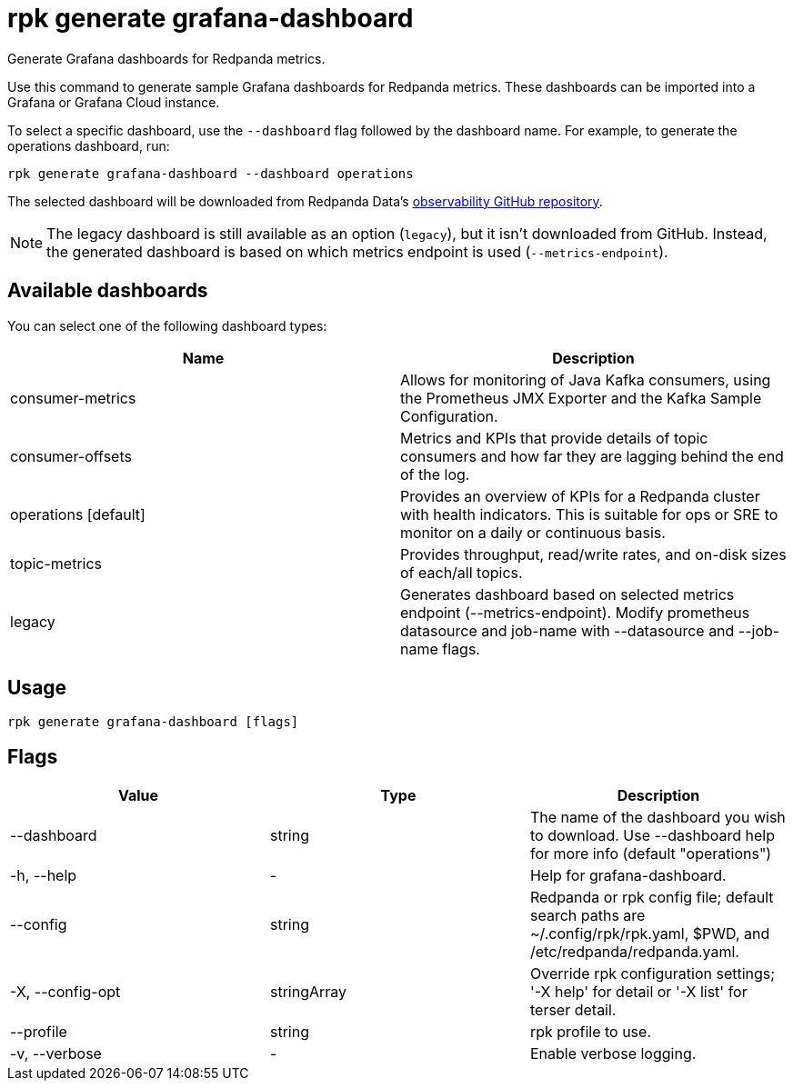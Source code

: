 = rpk generate grafana-dashboard
:description: rpk generate grafana-dashboard
:rpk_version: v23.2.1

Generate Grafana dashboards for Redpanda metrics.

Use this command to generate sample Grafana dashboards for Redpanda metrics.
These dashboards can be imported into a Grafana or Grafana Cloud instance.

To select a specific dashboard, use the `--dashboard` flag followed by the
dashboard name. For example, to generate the operations dashboard, run:

----
rpk generate grafana-dashboard --dashboard operations
----

The selected dashboard will be downloaded from Redpanda Data's https://github.com/redpanda-data/observability[observability GitHub repository].

NOTE: The legacy dashboard is still available as an option (`legacy`), but it isn't downloaded from GitHub. Instead, the generated dashboard is based on which metrics endpoint is used (`--metrics-endpoint`).

== Available dashboards

You can select one of the following dashboard types:

[cols=",",]
|===
|*Name* |*Description*

|consumer-metrics |Allows for monitoring of Java Kafka consumers, using
the Prometheus JMX Exporter and the Kafka Sample Configuration.

|consumer-offsets |Metrics and KPIs that provide details of topic
consumers and how far they are lagging behind the end of the log.

|operations [default] |Provides an overview of KPIs for a Redpanda
cluster with health indicators. This is suitable for ops or SRE to
monitor on a daily or continuous basis.

|topic-metrics |Provides throughput, read/write rates, and on-disk sizes
of each/all topics.

|legacy |Generates dashboard based on selected metrics endpoint
(--metrics-endpoint). Modify prometheus datasource and job-name with
--datasource and --job-name flags.
|===

== Usage

[,bash]
----
rpk generate grafana-dashboard [flags]
----

== Flags

[cols=",,",]
|===
|*Value* |*Type* |*Description*

|--dashboard |string |The name of the dashboard you wish to download.
Use --dashboard help for more info (default "operations")

|-h, --help |- |Help for grafana-dashboard.

|--config |string |Redpanda or rpk config file; default search paths are
~/.config/rpk/rpk.yaml, $PWD, and /etc/redpanda/redpanda.yaml.

|-X, --config-opt |stringArray |Override rpk configuration settings; '-X
help' for detail or '-X list' for terser detail.

|--profile |string |rpk profile to use.

|-v, --verbose |- |Enable verbose logging.
|===

